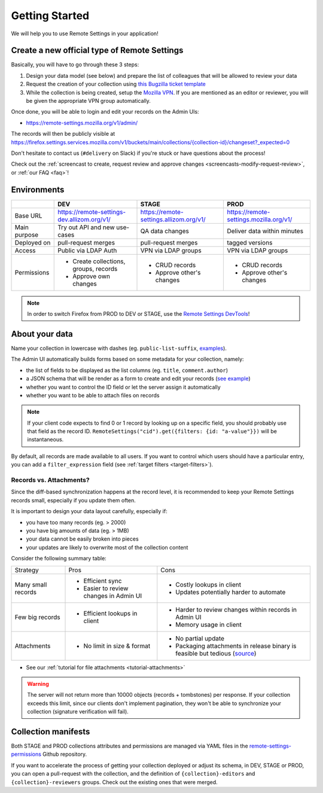 .. _getting-started:

Getting Started
===============

We will help you to use Remote Settings in your application!

.. _go-to-prod:

Create a new official type of Remote Settings
---------------------------------------------

Basically, you will have to go through these 3 steps:

1. Design your data model (see below) and prepare the list of colleagues that will be allowed to review your data
2. Request the creation of your collection using `this Bugzilla ticket template <https://bugzilla.mozilla.org/enter_bug.cgi?bug_file_loc=http%3A%2F%2F&bug_ignored=0&bug_severity=normal&bug_status=NEW&bug_type=task&cf_accessibility_severity=---&cf_fx_iteration=---&cf_fx_points=---&cf_status_conduit_push=---&cf_status_firefox127=---&cf_status_firefox128=---&cf_status_firefox129=---&cf_status_firefox_esr115=---&cf_status_firefox_esr128=---&cf_tracking_conduit_push=---&cf_tracking_firefox127=---&cf_tracking_firefox128=---&cf_tracking_firefox129=---&cf_tracking_firefox_esr115=---&cf_tracking_firefox_esr128=---&cf_tracking_firefox_relnote=---&comment=Collection%20name%3A%20_____%20%28eg.%20fingerprint-fonts%2C%20focus-experiments%2C%20...%29%0D%0ADescription%3A%20...%0D%0AEstimated%20collection%20size%3A%20%20%7EX%20records%2C%20%7EY%20kB%0D%0A%0D%0AList%20of%20LDAP%20emails%20allowed%20to%20change%20the%20records%20%28editors%29%3A%0D%0A%20-%20user1%40mozilla.com%0D%0A%20-%20...%0D%0A%0D%0AList%20of%20LDAP%20emails%20allowed%20to%20approve%20the%20changes%20%28reviewers%29%0D%0A%20-%20user1%40mozilla.com%0D%0A%20-%20...%0D%0A%0D%0A%28optional%29%20Allow%20file%20attachments%20on%20records%3A%20%28yes%2Fno%29%0D%0A%28optional%29%20Are%20attachments%20required%20on%20records%20%28yes%2Fno%29%0D%0A%28optional%29%20Bundle%20all%20attachments%20in%20one%20archive%20for%20faster%20sync%20on%20new%20profiles%3F%20%28yes%2Fno%29%0D%0A%28optional%29%20List%20of%20fields%20names%20to%20display%20as%20columns%20in%20the%20records%20list%20UI%3A%20%28eg.%20%22name%22%2C%20%22details.size%22%29%0D%0A%28optional%29%20JSON%20schema%20to%20validate%20records%20%28in%20YAML%20format%29%3A%20%28eg.%20https%3A%2F%2Fgist.github.com%2Fleplatrem%2F4d86d5a64a56b5d8990be9af592d0e7f%29%0D%0A%28optional%29%20Manual%20records%20ID%3A%20%28yes%2Fno%29%0D%0A%28optional%29%20JEXL%20target%20filters%3A%20%28yes%2Fno%29%0D%0A&component=Server%3A%20Remote%20Settings&contenttypemethod=list&contenttypeselection=text%2Fplain&defined_groups=1&filed_via=standard_form&flag_type-37=X&flag_type-607=X&flag_type-708=X&flag_type-721=X&flag_type-737=X&flag_type-748=X&flag_type-787=X&flag_type-803=X&flag_type-846=X&flag_type-864=X&flag_type-936=X&flag_type-963=X&groups=mozilla-employee-confidential&needinfo_role=other&needinfo_type=needinfo_from&op_sys=Unspecified&priority=--&product=Cloud%20Services&rep_platform=Unspecified&short_desc=Please%20create%20the%20new%20collection%20%22_____%22&target_milestone=---&version=unspecified>`_
3. While the collection is being created, setup the `Mozilla VPN <https://mana.mozilla.org/wiki/display/IT/Mozilla+Corporate+VPN>`_. If you are mentioned as an editor or reviewer, you will be given the appropriate VPN group automatically.

Once done, you will be able to login and edit your records on the Admin UIs:

- https://remote-settings.mozilla.org/v1/admin/

The records will then be publicly visible at `<https://firefox.settings.services.mozilla.com/v1/buckets/main/collections/{collection-id}/changeset?_expected=0>`__

Don't hesitate to contact us (``#delivery`` on Slack) if you're stuck or have questions about the process!

Check out the :ref:`screencast to create, request review and approve changes <screencasts-modify-request-review>`, or :ref:`our FAQ <faq>`!


Environments
------------

+--------------+---------------------------------------------+-----------------------------------------+-----------------------------------------+
|              | DEV                                         | STAGE                                   | PROD                                    |
+==============+=============================================+=========================================+=========================================+
| Base URL     | https://remote-settings-dev.allizom.org/v1/ | https://remote-settings.allizom.org/v1/ | https://remote-settings.mozilla.org/v1/ |
+--------------+---------------------------------------------+-----------------------------------------+-----------------------------------------+
| Main purpose | Try out API and new use-cases               | QA data changes                         | Deliver data within minutes             |
+--------------+---------------------------------------------+-----------------------------------------+-----------------------------------------+
| Deployed on  | pull-request merges                         | pull-request merges                     | tagged versions                         |
+--------------+---------------------------------------------+-----------------------------------------+-----------------------------------------+
| Access       | Public via LDAP Auth                        | VPN via LDAP groups                     | VPN via LDAP groups                     |
+--------------+---------------------------------------------+-----------------------------------------+-----------------------------------------+
| Permissions  | - Create collections, groups, records       | - CRUD records                          | - CRUD records                          |
|              | - Approve own changes                       | - Approve other's changes               | - Approve other's changes               |
+--------------+---------------------------------------------+-----------------------------------------+-----------------------------------------+


.. note::

    In order to switch Firefox from PROD to DEV or STAGE, use the `Remote Settings DevTools <https://github.com/mozilla/remote-settings-devtools>`_!


About your data
---------------

Name your collection in lowercase with dashes (eg. ``public-list-suffix``, `examples  <https://firefox.settings.services.mozilla.com/v1/buckets/main/collections?_fields=id>`_).

The Admin UI automatically builds forms based on some metadata for your collection, namely:

- the list of fields to be displayed as the list columns (eg. ``title``, ``comment.author``)
- a JSON schema that will be render as a form to create and edit your records  (`see example <https://bugzilla.mozilla.org/show_bug.cgi?id=1500868>`_)
- whether you want to control the ID field or let the server assign it automatically
- whether you want to be able to attach files on records

.. note::

    If your client code expects to find 0 or 1 record by looking up on a specific field, you should probably use that field as the record ID. ``RemoteSettings("cid").get({filters: {id: "a-value"}})`` will be instantaneous.

By default, all records are made available to all users. If you want to control which users should have a particular entry, you can add a ``filter_expression`` field (see :ref:`target filters <target-filters>`).


Records vs. Attachments?
''''''''''''''''''''''''

Since the diff-based synchronization happens at the record level, it is recommended to keep your Remote Settings records small, especially if you update them often.

It is important to design your data layout carefully, especially if:

* you have too many records (eg. > 2000)
* you have big amounts of data (eg. > 1MB)
* your data cannot be easily broken into pieces
* your updates are likely to overwrite most of the collection content

Consider the following summary table:

+-------------------------------------+--------------------------------------+-------------------------------------+
| Strategy                            | Pros                                 | Cons                                |
+-------------------------------------+--------------------------------------+-------------------------------------+
| Many small records                  | - Efficient sync                     | - Costly lookups in client          |
|                                     | - Easier to review changes in Admin  | - Updates potentially harder to     |
|                                     |   UI                                 |   automate                          |
|                                     |                                      |                                     |
+-------------------------------------+--------------------------------------+-------------------------------------+
| Few big records                     | - Efficient lookups in client        | - Harder to review changes within   |
|                                     |                                      |   records in Admin UI               |
|                                     |                                      | - Memory usage in client            |
|                                     |                                      |                                     |
+-------------------------------------+--------------------------------------+-------------------------------------+
| Attachments                         | - No limit in size & format          | - No partial update                 |
|                                     |                                      | - Packaging attachments in release  |
|                                     |                                      |   binary is feasible but tedious    |
|                                     |                                      |   (source_)                         |
|                                     |                                      |                                     |
+-------------------------------------+--------------------------------------+-------------------------------------+

.. _source: https://searchfox.org/mozilla-central/rev/dd042f25a8da58d565d199dcfebe4f34db64863c/taskcluster/docker/periodic-updates/scripts/periodic_file_updates.sh#309-324

- See our :ref:`tutorial for file attachments <tutorial-attachments>`

.. warning::

        The server will not return more than 10000 objects (records + tombstones) per response.
        If your collection exceeds this limit, since our clients don't implement pagination, they
        won't be able to synchronize your collection (signature verification will fail).


.. _collection-manifests:

Collection manifests
--------------------

Both STAGE and PROD collections attributes and permissions are managed via YAML files in the `remote-settings-permissions <https://github.com/mozilla-services/remote-settings-permissions>`_ Github repository.

If you want to accelerate the process of getting your collection deployed or adjust its schema, in DEV, STAGE or PROD, you can open a pull-request with the collection, and the definition of ``{collection}-editors`` and ``{collection}-reviewers`` groups. Check out the existing ones that were merged.
